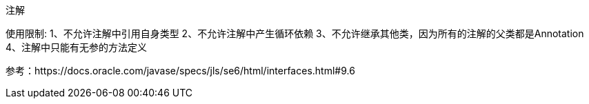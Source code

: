 注解



使用限制:
1、不允许注解中引用自身类型
2、不允许注解中产生循环依赖
3、不允许继承其他类，因为所有的注解的父类都是Annotation
4、注解中只能有无参的方法定义



参考：https://docs.oracle.com/javase/specs/jls/se6/html/interfaces.html#9.6